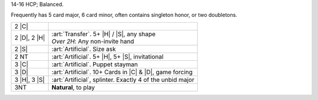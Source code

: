 14-16 HCP; Balanced.

Frequently has 5 card major, 6 card minor, often contains singleton honor, or two doubletons.

+---------------------+--------------------------------------------------------------+
|    2 |C|            | .. include:: Stayman.rst                                     |
+---------------------+--------------------------------------------------------------+
| .. class:: announce |                                                              |
|                     |                                                              |
|    2 |D|, 2 |H|     | | :art:`Transfer`. 5+ |H| / |S|, any shape                   |
|                     | | *Over 2H*: Any non-invite hand                             |
+---------------------+--------------------------------------------------------------+
| .. class:: alert    |                                                              |
|                     |                                                              |
|    2 |S|            | :art:`Artificial`. Size ask                                  |
+---------------------+--------------------------------------------------------------+
| .. class:: alert    |                                                              |
|                     |                                                              |
|    2 NT             | :art:`Artificial`. 5+ |H|, 5+ |S|, invitational              |
+---------------------+--------------------------------------------------------------+
| .. class:: alert    |                                                              |
|                     |                                                              |
|    3 |C|            | :art:`Artificial`. Puppet stayman                            |
+---------------------+--------------------------------------------------------------+
| .. class:: alert    |                                                              |
|                     |                                                              |
|    3 |D|            | :art:`Artificial`. 10+ Cards in |C| & |D|, game forcing      |
+---------------------+--------------------------------------------------------------+
| .. class:: alert    |                                                              |
|                     |                                                              |
|    3 |H|, 3 |S|     | :art:`Artificial`, splinter. Exactly 4 of the unbid major    |
+---------------------+--------------------------------------------------------------+
|    3NT              | **Natural**, to play                                         |
+---------------------+--------------------------------------------------------------+

